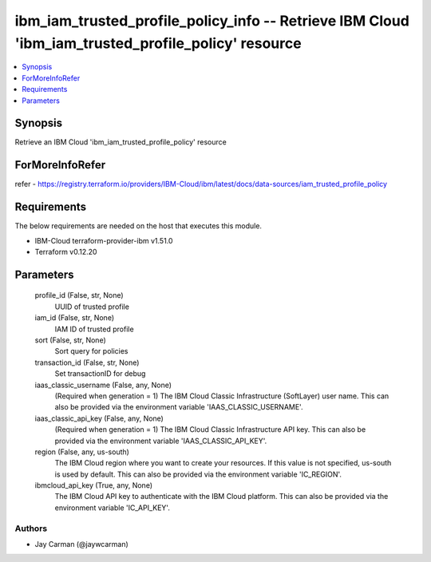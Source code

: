 
ibm_iam_trusted_profile_policy_info -- Retrieve IBM Cloud 'ibm_iam_trusted_profile_policy' resource
===================================================================================================

.. contents::
   :local:
   :depth: 1


Synopsis
--------

Retrieve an IBM Cloud 'ibm_iam_trusted_profile_policy' resource


ForMoreInfoRefer
----------------
refer - https://registry.terraform.io/providers/IBM-Cloud/ibm/latest/docs/data-sources/iam_trusted_profile_policy

Requirements
------------
The below requirements are needed on the host that executes this module.

- IBM-Cloud terraform-provider-ibm v1.51.0
- Terraform v0.12.20



Parameters
----------

  profile_id (False, str, None)
    UUID of trusted profile


  iam_id (False, str, None)
    IAM ID of trusted profile


  sort (False, str, None)
    Sort query for policies


  transaction_id (False, str, None)
    Set transactionID for debug


  iaas_classic_username (False, any, None)
    (Required when generation = 1) The IBM Cloud Classic Infrastructure (SoftLayer) user name. This can also be provided via the environment variable 'IAAS_CLASSIC_USERNAME'.


  iaas_classic_api_key (False, any, None)
    (Required when generation = 1) The IBM Cloud Classic Infrastructure API key. This can also be provided via the environment variable 'IAAS_CLASSIC_API_KEY'.


  region (False, any, us-south)
    The IBM Cloud region where you want to create your resources. If this value is not specified, us-south is used by default. This can also be provided via the environment variable 'IC_REGION'.


  ibmcloud_api_key (True, any, None)
    The IBM Cloud API key to authenticate with the IBM Cloud platform. This can also be provided via the environment variable 'IC_API_KEY'.













Authors
~~~~~~~

- Jay Carman (@jaywcarman)

